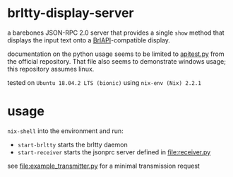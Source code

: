 * brltty-display-server

  a barebones JSON-RPC 2.0 server that provides a single =show= method
  that displays the input text onto a [[http://mielke.cc/brltty/doc/Manual-BrlAPI/English/BrlAPI-1.html][BrlAPI]]-compatible display.
  
  documentation on the python usage seems to be limited to [[https://github.com/brltty/brltty/blob/master/Bindings/Python/apitest.py][apitest.py]]
  from the official repository. That file also seems to demonstrate
  windows usage; this repository assumes linux.

  tested on =Ubuntu 18.04.2 LTS (bionic)= using =nix-env (Nix) 2.2.1=
  
* usage

  =nix-shell= into the environment and run:
  - =start-brltty= starts the brltty daemon
  - =start-receiver= starts the jsonprc server defined in
    [[file:receiver.py]]

  see [[file:example_transmitter.py]] for a minimal transmission request
